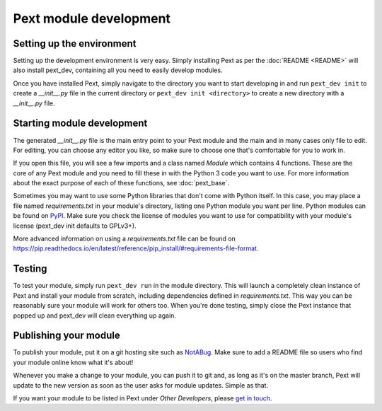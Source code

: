 Pext module development
=======================

Setting up the environment
--------------------------

Setting up the development environment is very easy. Simply installing Pext
as per the :doc:`README <README>` will also install pext_dev, containing all you need
to easily develop modules.

Once you have installed Pext, simply navigate to the directory you want to start
developing in and run ``pext_dev init`` to create a `__init__.py` file in the
current directory or ``pext_dev init <directory>`` to create a new directory
with a `__init__.py` file.

Starting module development
---------------------------

The generated `__init__.py` file is the main entry point to your Pext module
and the main and in many cases only file to edit. For editing, you can choose
any editor you like, so make sure to choose one that's comfortable for you to
work in.

If you open this file, you will see a few imports and a class named `Module`
which contains 4 functions. These are the core of any Pext module and you
need to fill these in with the Python 3 code you want to use. For more
information about the exact purpose of each of these functions, see
:doc:`pext_base`.

Sometimes you may want to use some Python libraries that don't come with
Python itself. In this case, you may place a file named `requirements.txt` in
your module's directory, listing one Python module you want per line. Python
modules can be found on `PyPI <https://pypi.python.org/pypi>`_. Make sure you
check the license of modules you want to use for compatibility with your
module's license (pext_dev init defaults to GPLv3+).

More advanced information on using a `requirements.txt` file can be found on
`<https://pip.readthedocs.io/en/latest/reference/pip_install/#requirements-file-format>`_.

Testing
-------

To test your module, simply run ``pext_dev run`` in the module directory. This
will launch a completely clean instance of Pext and install your module from
scratch, including dependencies defined in `requirements.txt`. This way you can
be reasonably sure your module will work for others too. When you're done
testing, simply close the Pext instance that popped up and pext_dev will clean
everything up again.

Publishing your module
----------------------

To publish your module, put it on a git hosting site such as
`NotABug <https://notabug.org/>`_. Make sure to add a README file so users who
find your module online know what it's about!

Whenever you make a change to your module, you can push it to git and, as long
as it's on the master branch, Pext will update to the new version as soon as
the user asks for module updates. Simple as that.

If you want your module to be listed in Pext under `Other Developers`, please
`get in touch <https://pext.hackerchick.me/#community>`_.

